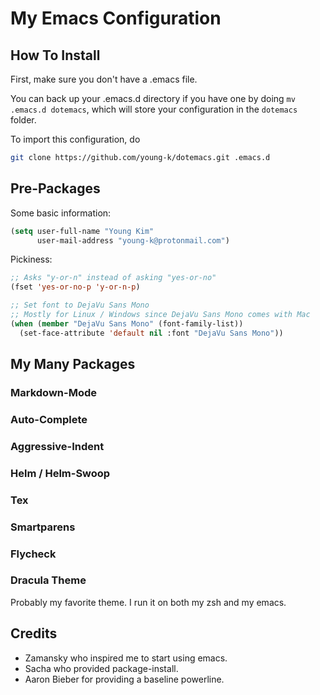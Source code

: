 * My Emacs Configuration
** How To Install

First, make sure you don't have a .emacs file. 

You can back up your .emacs.d directory if you have one by doing ~mv .emacs.d dotemacs~, which will store your configuration in the ~dotemacs~ folder.

To import this configuration, do

#+BEGIN_SRC sh
git clone https://github.com/young-k/dotemacs.git .emacs.d
#+END_SRC

** Pre-Packages
Some basic information:
#+BEGIN_SRC lisp
(setq user-full-name "Young Kim"
      user-mail-address "young-k@protonmail.com")
#+END_SRC

Pickiness:
#+BEGIN_SRC lisp
;; Asks "y-or-n" instead of asking "yes-or-no"
(fset 'yes-or-no-p 'y-or-n-p)

;; Set font to DejaVu Sans Mono
;; Mostly for Linux / Windows since DejaVu Sans Mono comes with Mac
(when (member "DejaVu Sans Mono" (font-family-list))
  (set-face-attribute 'default nil :font "DejaVu Sans Mono"))
#+END_SRC
** My Many Packages
*** Markdown-Mode
*** Auto-Complete
*** Aggressive-Indent
*** Helm / Helm-Swoop
*** Tex
*** Smartparens
*** Flycheck 
*** Dracula Theme
Probably my favorite theme. I run it on both my zsh and my emacs.
** Credits
- Zamansky who inspired me to start using emacs.
- Sacha who provided package-install.
- Aaron Bieber for providing a baseline powerline.
